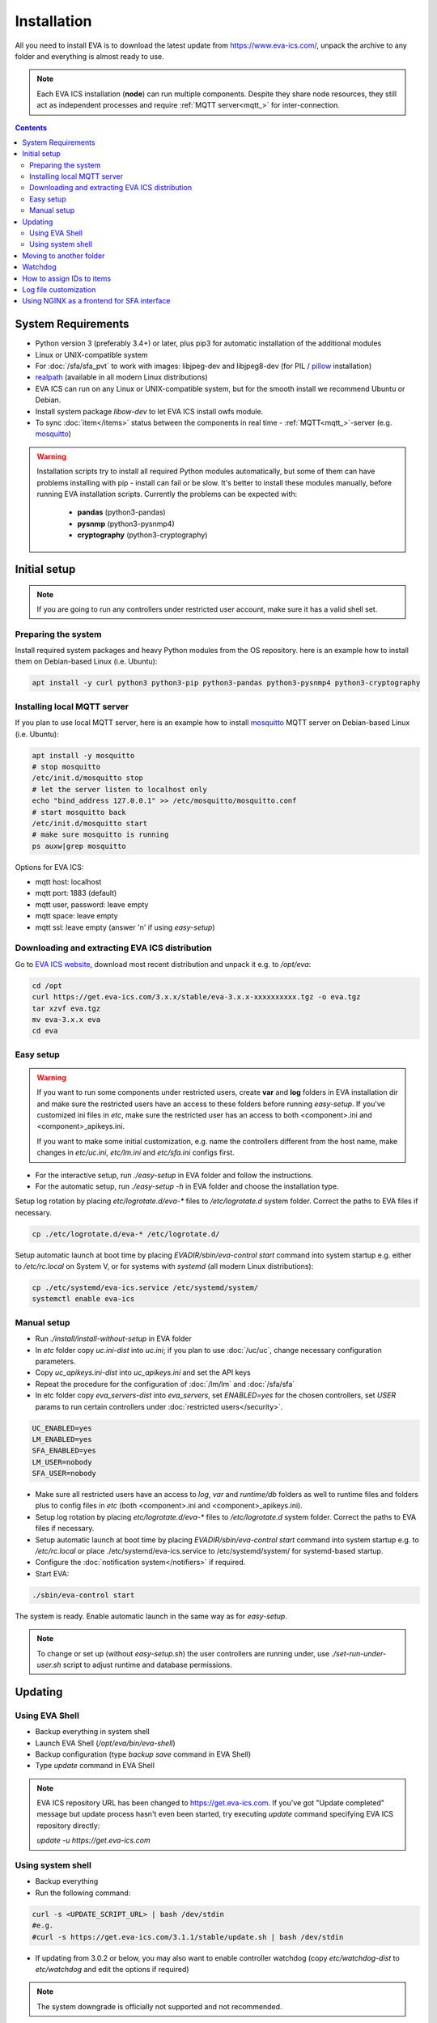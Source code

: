 Installation
************

All you need to install EVA  is to download the latest update from
https://www.eva-ics.com/, unpack the archive to any folder and everything is
almost ready to use.

.. note::

    Each EVA ICS installation (**node**) can run multiple components. Despite
    they share node resources, they still act as independent processes and
    require :ref:`MQTT server<mqtt_>` for inter-connection.

.. contents::

System Requirements
===================

* Python version 3 (preferably 3.4+) or later, plus pip3 for automatic
  installation of the additional modules
* Linux or UNIX-compatible system
* For :doc:`/sfa/sfa_pvt` to work with images: libjpeg-dev and libjpeg8-dev
  (for PIL / `pillow <https://python-pillow.org/>`_ installation)
* `realpath <http://www.gnu.org/software/coreutils/realpath>`_ (available in
  all modern Linux distributions)
* EVA ICS can run on any Linux or UNIX-compatible system, but for the smooth
  install we recommend Ubuntu or Debian.
* Install system package *libow-dev* to let EVA ICS install owfs module.
* To sync :doc:`item</items>` status between the components in real time -
  :ref:`MQTT<mqtt_>`-server (e.g. `mosquitto <http://mosquitto.org/>`_)

.. warning::

    Installation scripts try to install all required Python modules
    automatically, but some of them can have problems installing with pip -
    install can fail or be slow. It's better to install these modules manually,
    before running EVA installation scripts. Currently the problems can be
    expected with:

        * **pandas** (python3-pandas)
        * **pysnmp** (python3-pysnmp4)
        * **cryptography** (python3-cryptography)

Initial setup
=============

.. note::

    If you are going to run any controllers under restricted user account,
    make sure it has a valid shell set.

Preparing the system
--------------------

Install required system packages and heavy Python modules from the OS
repository. here is an example how to install them on Debian-based Linux (i.e.
Ubuntu):

.. code-block:: bash

    apt install -y curl python3 python3-pip python3-pandas python3-pysnmp4 python3-cryptography

Installing local MQTT server
----------------------------

If you plan to use local MQTT server, here is an example how to install
`mosquitto`_ MQTT server on Debian-based Linux (i.e.
Ubuntu):

.. code-block:: bash

    apt install -y mosquitto
    # stop mosquitto
    /etc/init.d/mosquitto stop
    # let the server listen to localhost only
    echo "bind_address 127.0.0.1" >> /etc/mosquitto/mosquitto.conf
    # start mosquitto back
    /etc/init.d/mosquitto start
    # make sure mosquitto is running
    ps auxw|grep mosquitto

Options for EVA ICS:

* mqtt host: localhost
* mqtt port: 1883 (default)
* mqtt user, password: leave empty
* mqtt space: leave empty
* mqtt ssl: leave empty (answer 'n' if using *easy-setup*)

Downloading and extracting EVA ICS distribution
-----------------------------------------------

Go to `EVA ICS website <https://www.eva-ics.com/>`_, download most recent
distribution and unpack it e.g. to */opt/eva*:

.. code-block:: bash

    cd /opt
    curl https://get.eva-ics.com/3.x.x/stable/eva-3.x.x-xxxxxxxxxx.tgz -o eva.tgz
    tar xzvf eva.tgz
    mv eva-3.x.x eva
    cd eva

Easy setup
----------

.. warning::

    If you want to run some components under restricted users, create **var**
    and **log** folders in EVA installation dir and make sure the restricted
    users have an access to these folders before running *easy-setup*. If
    you've customized ini files in *etc*, make sure the restricted user has an
    access to both <component>.ini and <component>_apikeys.ini.

    If you want to make some initial customization, e.g. name the controllers
    different from the host name, make changes in *etc/uc.ini*, *etc/lm.ini*
    and *etc/sfa.ini* configs first.

* For the interactive setup, run *./easy-setup* in EVA folder and follow the
  instructions.
* For the automatic setup, run *./easy-setup -h* in EVA folder and choose
  the installation type.

Setup log rotation by placing *etc/logrotate.d/eva-\** files to
*/etc/logrotate.d* system folder. Correct the paths to EVA files if necessary.

.. code-block:: bash

    cp ./etc/logrotate.d/eva-* /etc/logrotate.d/

Setup automatic launch at boot time by placing *EVADIR/sbin/eva-control start*
command into system startup e.g. either to */etc/rc.local* on System V, or for
systems with *systemd* (all modern Linux distributions):

.. code-block:: bash

    cp ./etc/systemd/eva-ics.service /etc/systemd/system/
    systemctl enable eva-ics

Manual setup
------------

* Run *./install/install-without-setup* in EVA folder
* In *etc* folder copy *uc.ini-dist* into *uc.ini*; if you plan to use
  :doc:`/uc/uc`, change necessary configuration parameters.
* Copy *uc_apikeys.ini-dist* into *uc_apikeys.ini* and set the API keys
* Repeat the procedure for the configuration of :doc:`/lm/lm` and
  :doc:`/sfa/sfa`
* In etc folder copy *eva_servers-dist* into *eva_servers*, set *ENABLED=yes*
  for the chosen controllers, set *USER* params to run certain controllers
  under :doc:`restricted users</security>`.

.. code-block:: bash

    UC_ENABLED=yes
    LM_ENABLED=yes
    SFA_ENABLED=yes
    LM_USER=nobody
    SFA_USER=nobody

* Make sure all restricted users have an access to *log*, *var* and
  *runtime/db* folders as well to runtime files and folders plus to config
  files in *etc* (both <component>.ini and <component>_apikeys.ini).

* Setup log rotation by placing *etc/logrotate.d/eva-\** files to
  */etc/logrotate.d* system folder. Correct the paths to EVA files if
  necessary.
* Setup automatic launch at boot time by placing *EVADIR/sbin/eva-control
  start* command into system startup e.g. to */etc/rc.local* or place
  ./etc/systemd/eva-ics.service to /etc/systemd/system/ for systemd-based
  startup.

* Configure the :doc:`notification system</notifiers>` if required.

* Start EVA:

.. code-block:: bash

    ./sbin/eva-control start

The system is ready. Enable automatic launch in the same way as for
*easy-setup*.

.. note::

    To change or set up (without *easy-setup.sh*) the user controllers are
    running under, use *./set-run-under-user.sh* script to adjust runtime and
    database permissions.

Updating
========

Using EVA Shell
---------------

* Backup everything in system shell

* Launch EVA Shell (*/opt/eva/bin/eva-shell*)

* Backup configuration (type *backup save* command in EVA Shell)

* Type *update* command in EVA Shell

.. note::

    EVA ICS repository URL has been changed to https://get.eva-ics.com. If
    you've got "Update completed" message but update process hasn't even been
    started, try executing *update* command specifying EVA ICS repository
    directly:
    
    *update -u https://get.eva-ics.com*

Using system shell
------------------

* Backup everything
* Run the following command:

.. code-block:: bash

    curl -s <UPDATE_SCRIPT_URL> | bash /dev/stdin
    #e.g.
    #curl -s https://get.eva-ics.com/3.1.1/stable/update.sh | bash /dev/stdin

* If updating from 3.0.2 or below, you may also want to enable controller
  watchdog (copy *etc/watchdog-dist* to *etc/watchdog* and edit the options if
  required)

.. note::

    The system downgrade is officially not supported and not recommended.

Moving to another folder
========================

EVA ICS doesn't depend on any system paths, this allows to easy rename or move
its folder or clone the installation. Just do the following:

* stop EVA ICS (*./sbin/eva-control stop*)
* rename, move or copy EVA ICS folder
* if you've copied the folder, edit configuration files to make sure components
  use different ports and/or interfaces
* start EVA ICS back (*./sbin/eva-control start*)
* correct logrotate and on-boot startup paths

Watchdog
========

Watchdog process is started automatically for each EVA controller and tests it
with the specified interval. Controller should respond to API call **test**
within the specified API timeout or it is forcibly restarted.

Watchdog configuration is located in file *etc/watchdog* and has the following
params:

* **WATCHDOG_INTERVAL** checking frequency (default: 30 sec)
* **WATCHDOG_MAX_TIMEOUT** maximum API timeout (default: 5 sec)
* **WATCHDOG_DUMP** if the controller is not responding, try to create crash
  dump before restarting (default: no).

How to assign IDs to items
==========================

All system :doc:`items</items>` including :doc:`macros</lm/macros>` have their
own ids. Item id should be unique within one server in **simple**
:ref:`layout<item_layout>`. When using **enterprise** layout, it is possible
for items to have the same id in different groups, however full item id
(*group/id*) should be always unique within one controller.

.. note::

    Before adding items, consider what kind of :ref:`layout<item_layout>` you
    want to use: simple or enterprise

Item groups can coincide and often it is convenient to make them similar: for
example, if you set *groups=security/#* in API key config file, you will allow
the key to access all the items in the security group and its subgroups
regardless of whether it is macro, sensor or logic variable. To set access to
a group of particular items, use oids, e.g. *groups=sensor:security/#*.

This does not apply to :doc:`decision rules</lm/decision_matrix>` and
:doc:`macros</lm/macros>`: a unique id is generated for each rule
automatically, macro id should be always unique.

.. note::

    The triple underline (**___**) is used by system and should not be used in
    item IDs or groups.

Log file customization
======================

Perform these on the installed Python modules to avoid any extra information in
logs:

* **dist-packages/ws4py/websocket.py** and **dist-packages/ws4py/manager.py** -
  replace all *logger.error* calls to *logger.info*

* **dist-packages/urllib3/connectionpool.py** - if you set up the controllers
  to bypass SSL verifications (don't do this on production!), remove or comment

         if not conn.is_verified:warnings.warn((....

Using NGINX as a frontend for SFA interface
===========================================

Suppose `NGINX <https://www.nginx.com/>`_ operates on 8443 port with SSL, and
:doc:`/sfa/sfa` - without SSL. Let's make the task even more complicated: let
NGINX receive the request not directly, but via port forwarding from the router
listening on an external domain (i.e. port 35200).

Additionally, we want to authorize:

* by IP address or
* basic auth by username/password or
* by cookie-token (required for EVA Android Client since it passes basic auth
  only when the server is requested for the first time)

The server should allow access upon the authorization of any type.

Our final config for all of this should look like:

.. code-block:: nginx

    map $cookie_letmein $eva_hascookie {
      "STRONGSECRETRANDOMTOKEN" "yes";
      default           "no";      
    }

    geo $eva_ip_based {            
      192.168.1.0/24 "yes"; # our internal network
      default        "no";
    }

    map $eva_hascookie$eva_ip_based $eva_authentication {
      "yesyes" "off"; # cookie and IP matched - OK
      "yesno"  "off"; # cookie matched, IP did not - OK
      "noyes"  "off"; # cookie did not match, IP did - OK
      default  "?"; # everything else - demand the password 
    }

    upstream eva-sfa {
            server 127.0.0.1:8828;
    }

    server {
        listen 192.168.1.1:8443;
        server_name  eva;
        ssl                  on;
        ssl_certificate /opt/eva/etc/eva.crt;
        ssl_certificate_key /opt/eva/etc/eva.key;
        ssl_session_timeout  1m;
        ssl_protocols  SSLv3 TLSv1;
        ssl_ciphers  HIGH:!aNULL:!MD5;  
        ssl_prefer_server_ciphers   on; 

        # proxy for HTTP
        location / {
            auth_basic $eva_authentication; 
            auth_basic_user_file /opt/eva/etc/htpasswd;
            add_header Set-Cookie "letmein=STRONGSECRETRANDOMTOKEN;path=/";
            proxy_buffers 16 16k;
            proxy_buffer_size 16k;
            proxy_busy_buffers_size 240k;   
            proxy_pass http://eva-sfa;
            # a few variables for backend, though in fact EVA requires X-Real-IP only
            proxy_set_header X-Host $host;  
            proxy_set_header Host $host;    
            proxy_set_header X-Real-IP $remote_addr;
            proxy_set_header X-Forwarded-Proto https;
            proxy_set_header X-Frontend "nginx";
            proxy_redirect http://internal.eva.domain/ui/ https://external.eva.domain:35200/ui/;
        }

        # proxy for WebSocket
        location /ws {
            auth_basic $eva_authentication; 
            auth_basic_user_file /opt/eva3/etc/htpasswd;
            proxy_http_version 1.1;
            proxy_set_header Upgrade $http_upgrade;
            proxy_set_header Connection "upgrade";
            proxy_buffers 16 16k;
            proxy_buffer_size 16k;
            proxy_busy_buffers_size 240k;   
            proxy_pass http://eva-sfa;      
            proxy_set_header X-Host $host;  
            proxy_set_header Host $host;    
            proxy_set_header X-Real-IP $remote_addr;
            proxy_set_header X-Forwarded-Proto https;
            proxy_set_header X-Frontend "nginx";
        }
    }
